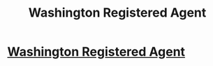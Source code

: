 #+TITLE: Washington Registered Agent

* [[https://washington.biz/registeredagent/][Washington Registered Agent]]
:PROPERTIES:
:Author: nancebeschmir
:Score: 1
:DateUnix: 1484703778.0
:DateShort: 2017-Jan-18
:END:
